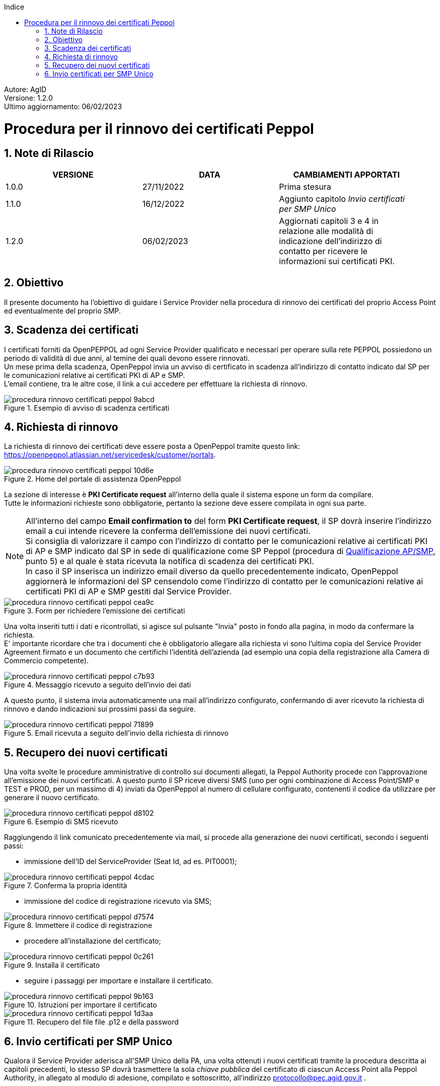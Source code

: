 :Autore: AgID
:doctype: book
:last-update-label!:
:encoding: utf-8
:lang: it
:toc: left
:toclevels: 2
:toc-title: Indice
:numbered:
:imagesdir: rinnovo_certificati_peppol/images
// in test funziona con imagesdir:../rinnovo_certificati_peppol/images

====
[blue]#Autore: AgID# +
[blue]#Versione: 1.2.0# +
[blue]#Ultimo aggiornamento: 06/02/2023#
====

= Procedura per il rinnovo dei certificati Peppol

== Note di Rilascio
[width="95%",cols=",,",align="center",options="header"]
|===
^.^|VERSIONE ^.^|DATA ^.^|CAMBIAMENTI APPORTATI
| 1.0.0 | 27/11/2022 | Prima stesura
| 1.1.0 | 16/12/2022 | Aggiunto capitolo _Invio certificati per SMP Unico_
| 1.2.0 | 06/02/2023 | Aggiornati capitoli 3 e 4 in relazione alle modalità di indicazione dell'indirizzo di contatto per ricevere le informazioni sui certificati PKI.
|===

== Obiettivo

Il presente documento ha l'obiettivo di guidare i Service Provider nella procedura di rinnovo dei certificati del proprio Access Point
ed eventualmente del proprio SMP.

== Scadenza dei certificati

I certificati forniti da OpenPEPPOL ad ogni Service Provider qualificato e necessari per operare sulla rete PEPPOL possiedono un periodo di validità di due anni,
al temine dei quali devono essere rinnovati. +
Un mese prima della scadenza, OpenPeppol invia un avviso di certificato in scadenza all'indirizzo di contatto indicato dal SP per le comunicazioni relative ai certificati PKI di AP e SMP. +
L'email contiene, tra le altre cose, il link a cui accedere per effettuare la richiesta di rinnovo.

.Esempio di avviso di scadenza certificati
image::procedura_rinnovo_certificati_peppol-9abcd.png[align = center]

== Richiesta di rinnovo

La richiesta di rinnovo dei certificati deve essere posta a OpenPeppol tramite
questo link: https://openpeppol.atlassian.net/servicedesk/customer/portals.

.Home del portale di assistenza OpenPeppol
image::procedura_rinnovo_certificati_peppol-10d6e.png[align=center]

La sezione di interesse è *PKI Certificate request* all'interno della quale il sistema espone un form da compilare. +
Tutte le informazioni richieste sono obbligatorie, pertanto la sezione deve essere compilata in ogni sua parte.

[NOTE]
====
All'interno del campo *Email confirmation to* del form *PKI Certificate request*, il SP dovrà inserire l'indirizzo email a cui intende ricevere la conferma dell'emissione dei nuovi certificati. +
Si consiglia di valorizzare il campo con l'indirizzo di contatto per le comunicazioni relative ai certificati PKI di AP e SMP indicato dal SP in sede di qualificazione come SP Peppol (procedura di https://peppol.agid.gov.it/it/qualificazione-ap-smp/[Qualificazione AP/SMP], punto 5) e al quale è stata ricevuta la notifica di scadenza dei certificati PKI. +
In caso il SP inserisca un indirizzo email diverso da quello precedentemente indicato, OpenPeppol aggiornerà le informazioni del SP censendolo come l'indirizzo di contatto per le comunicazioni relative ai certificati PKI di AP e SMP gestiti dal Service Provider.
====

.Form per richiedere l'emissione dei certificati
image::procedura_rinnovo_certificati_peppol-cea9c.png[align=center]

Una volta inseriti tutti i dati e ricontrollati, si agisce sul pulsante "Invia" posto in fondo alla pagina, in modo
da confermare la richiesta. +
E' importante ricordare che tra i documenti che è obbligatorio allegare alla richiesta vi sono l’ultima copia del Service Provider Agreement firmato e un documento che certifichi l'identità dell'azienda (ad esempio una copia della registrazione alla Camera di Commercio competente).

.Messaggio ricevuto a seguito dell'invio dei dati
image::procedura_rinnovo_certificati_peppol-c7b93.png[align=center]

A questo punto, il sistema invia automaticamente una mail all'indirizzo configurato, confermando di aver ricevuto la richiesta di rinnovo
e dando indicazioni sui prossimi passi da seguire.

.Email ricevuta a seguito dell'invio della richiesta di rinnovo
image::procedura_rinnovo_certificati_peppol-71899.png[align=center]

== Recupero dei nuovi certificati

Una volta svolte le procedure amministrative di controllo sui documenti allegati, la Peppol Authority procede con l’approvazione all’emissione dei nuovi certificati. A questo punto il SP riceve diversi SMS (uno per ogni combinazione di Access Point/SMP e TEST e PROD, per un massimo di 4) inviati da OpenPeppol al numero di cellulare configurato, contenenti il codice da utilizzare per generare il nuovo certificato.

.Esempio di SMS ricevuto
image::procedura_rinnovo_certificati_peppol-d8102.png[align=center]

Raggiungendo il link comunicato precedentemente via mail, si procede alla generazione dei nuovi certificati, secondo i seguenti passi:


* immissione dell'ID del ServiceProvider (Seat Id, ad es. PIT0001);

.Conferma la propria identità
image::procedura_rinnovo_certificati_peppol-4cdac.png[align=center]


* immissione del codice di registrazione ricevuto via SMS;

.Immettere il codice di registrazione
image::procedura_rinnovo_certificati_peppol-d7574.png[align=center]


* procedere all'installazione del certificato;

.Installa il certificato
image::procedura_rinnovo_certificati_peppol-0c261.png[align=center]

* seguire i passaggi per importare e installare il certificato.

.Istruzioni per importare il certificato
image::procedura_rinnovo_certificati_peppol-9b163.png[align=center]

.Recupero del file file .p12 e della password
image::procedura_rinnovo_certificati_peppol-1d3aa.png[align=center]

== Invio certificati per SMP Unico

Qualora il Service Provider aderisca all’SMP Unico della PA, una volta ottenuti i nuovi certificati tramite la procedura descritta ai capitoli precedenti, lo stesso SP dovrà trasmettere la sola _chiave pubblica_ del certificato di ciascun Access Point alla Peppol Authority, in allegato al modulo di adesione, compilato e sottoscritto, all’indirizzo protocollo@pec.agid.gov.it .

